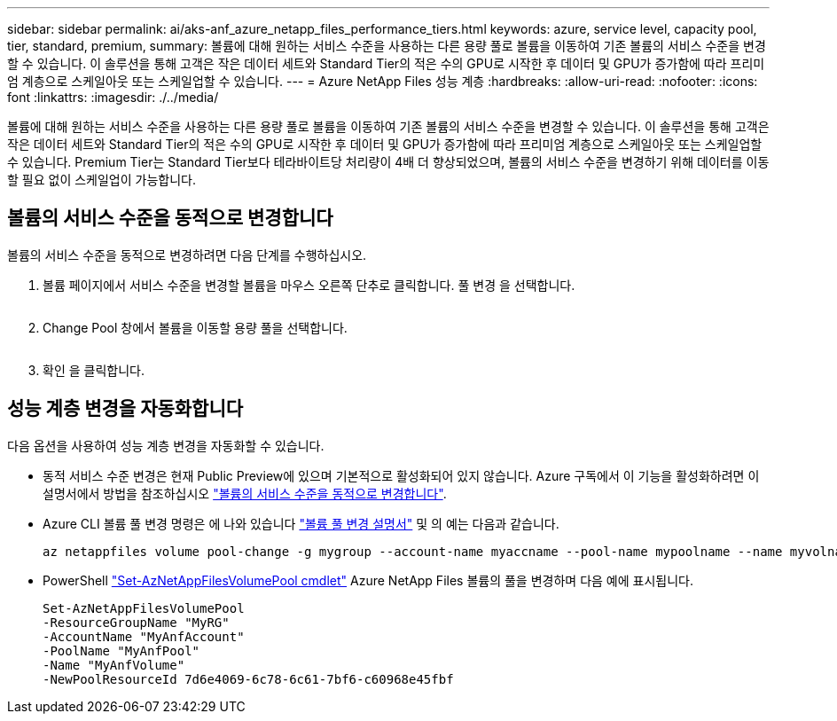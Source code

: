 ---
sidebar: sidebar 
permalink: ai/aks-anf_azure_netapp_files_performance_tiers.html 
keywords: azure, service level, capacity pool, tier, standard, premium, 
summary: 볼륨에 대해 원하는 서비스 수준을 사용하는 다른 용량 풀로 볼륨을 이동하여 기존 볼륨의 서비스 수준을 변경할 수 있습니다. 이 솔루션을 통해 고객은 작은 데이터 세트와 Standard Tier의 적은 수의 GPU로 시작한 후 데이터 및 GPU가 증가함에 따라 프리미엄 계층으로 스케일아웃 또는 스케일업할 수 있습니다. 
---
= Azure NetApp Files 성능 계층
:hardbreaks:
:allow-uri-read: 
:nofooter: 
:icons: font
:linkattrs: 
:imagesdir: ./../media/


[role="lead"]
볼륨에 대해 원하는 서비스 수준을 사용하는 다른 용량 풀로 볼륨을 이동하여 기존 볼륨의 서비스 수준을 변경할 수 있습니다. 이 솔루션을 통해 고객은 작은 데이터 세트와 Standard Tier의 적은 수의 GPU로 시작한 후 데이터 및 GPU가 증가함에 따라 프리미엄 계층으로 스케일아웃 또는 스케일업할 수 있습니다. Premium Tier는 Standard Tier보다 테라바이트당 처리량이 4배 더 향상되었으며, 볼륨의 서비스 수준을 변경하기 위해 데이터를 이동할 필요 없이 스케일업이 가능합니다.



== 볼륨의 서비스 수준을 동적으로 변경합니다

볼륨의 서비스 수준을 동적으로 변경하려면 다음 단계를 수행하십시오.

. 볼륨 페이지에서 서비스 수준을 변경할 볼륨을 마우스 오른쪽 단추로 클릭합니다. 풀 변경 을 선택합니다.
+
image:aks-anf_image10.png[""]

. Change Pool 창에서 볼륨을 이동할 용량 풀을 선택합니다.
+
image:aks-anf_image11.png[""]

. 확인 을 클릭합니다.




== 성능 계층 변경을 자동화합니다

다음 옵션을 사용하여 성능 계층 변경을 자동화할 수 있습니다.

* 동적 서비스 수준 변경은 현재 Public Preview에 있으며 기본적으로 활성화되어 있지 않습니다. Azure 구독에서 이 기능을 활성화하려면 이 설명서에서 방법을 참조하십시오 https://docs.microsoft.com/azure/azure-netapp-files/dynamic-change-volume-service-level["볼륨의 서비스 수준을 동적으로 변경합니다"^].
* Azure CLI 볼륨 풀 변경 명령은 에 나와 있습니다 https://docs.microsoft.com/en-us/cli/azure/netappfiles/volume?view=azure-cli-latest&viewFallbackFrom=azure-cli-latest%20-%20az_netappfiles_volume_pool_change["볼륨 풀 변경 설명서"^] 및 의 예는 다음과 같습니다.
+
....
az netappfiles volume pool-change -g mygroup --account-name myaccname --pool-name mypoolname --name myvolname --new-pool-resource-id mynewresourceid
....
* PowerShell https://docs.microsoft.com/powershell/module/az.netappfiles/set-aznetappfilesvolumepool?view=azps-5.8.0["Set-AzNetAppFilesVolumePool cmdlet"^] Azure NetApp Files 볼륨의 풀을 변경하며 다음 예에 표시됩니다.
+
....
Set-AzNetAppFilesVolumePool
-ResourceGroupName "MyRG"
-AccountName "MyAnfAccount"
-PoolName "MyAnfPool"
-Name "MyAnfVolume"
-NewPoolResourceId 7d6e4069-6c78-6c61-7bf6-c60968e45fbf
....

